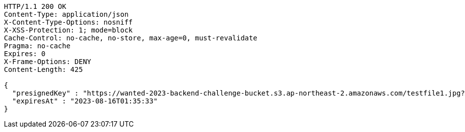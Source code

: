 [source,http,options="nowrap"]
----
HTTP/1.1 200 OK
Content-Type: application/json
X-Content-Type-Options: nosniff
X-XSS-Protection: 1; mode=block
Cache-Control: no-cache, no-store, max-age=0, must-revalidate
Pragma: no-cache
Expires: 0
X-Frame-Options: DENY
Content-Length: 425

{
  "presignedKey" : "https://wanted-2023-backend-challenge-bucket.s3.ap-northeast-2.amazonaws.com/testfile1.jpg?X-Amz-Algorithm=AWS4-HMAC-SHA256&X-Amz-Date=20230815T163333Z&X-Amz-SignedHeaders=host&X-Amz-Expires=119&X-Amz-Credential=AKIA4H5Y33C4HIUCEIM5%2F20230815%2Fap-northeast-2%2Fs3%2Faws4_request&X-Amz-Signature=1dae4a29728d200c5fb859cba1a4455cb12cbf2f9f689e0ed433b239a3248d2c",
  "expiresAt" : "2023-08-16T01:35:33"
}
----